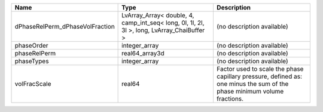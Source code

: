 

=============================== ========================================================================================== ======================================================================================================================= 
Name                            Type                                                                                       Description                                                                                                             
=============================== ========================================================================================== ======================================================================================================================= 
dPhaseRelPerm_dPhaseVolFraction LvArray_Array< double, 4, camp_int_seq< long, 0l, 1l, 2l, 3l >, long, LvArray_ChaiBuffer > (no description available)                                                                                              
phaseOrder                      integer_array                                                                              (no description available)                                                                                              
phaseRelPerm                    real64_array3d                                                                             (no description available)                                                                                              
phaseTypes                      integer_array                                                                              (no description available)                                                                                              
volFracScale                    real64                                                                                     Factor used to scale the phase capillary pressure, defined as: one minus the sum of the phase minimum volume fractions. 
=============================== ========================================================================================== ======================================================================================================================= 


